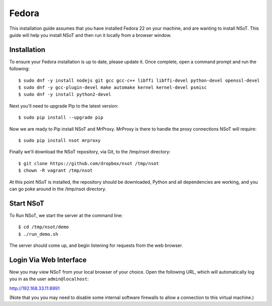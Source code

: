 ######
Fedora
######

This installation guide assumes that you have installed Fedora 22 on your
machine, and are wanting to install NSoT. This guide will help you install NSoT
and then run it locally from a browser window.

Installation
============

To ensure your Fedora installation is up to date, please update it. 
Once complete, open a command prompt and run the following::

    $ sudo dnf -y install nodejs git gcc gcc-c++ libffi libffi-devel python-devel openssl-devel 
    $ sudo dnf -y gcc-plugin-devel make automake kernel kernel-devel psmisc
    $ sudo dnf -y install python2-devel

Next you'll need to upgrade Pip to the latest version::

    $ sudo pip install --upgrade pip

Now we are ready to Pip install NSoT and MrProxy. MrProxy is there to handle
the proxy connections NSoT will require:: 

    $ sudo pip install nsot mrproxy

Finally we'll download the NSoT repository, via Git, to the /tmp/nsot directory::

    $ git clone https://github.com/dropbox/nsot /tmp/nsot
    $ chown -R vagrant /tmp/nsot

At this point NSoT is installed, the repository should be downloaded, Python
and all dependencies are working, and you can go poke around in the /tmp/nsot
directory.

Start NSoT
==========

To Run NSoT, we start the server at the command line::

    $ cd /tmp/nsot/demo
    $ ./run_demo.sh

The server should come up, and begin listening for requests from the web
browser.

Login Via Web Interface
=======================

Now you may view NSoT from your local browser of your choice. Open the
following URL, which will automatically log you in as the user
``admin@localhost``:

http://192.168.33.11:8991

(Note that you you may need to disable some internal software firewalls to
allow a connection to this virtual machine.)
